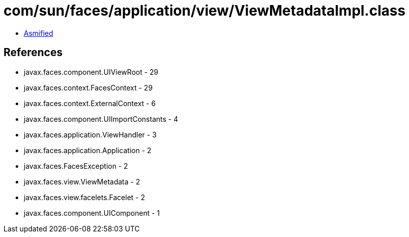 = com/sun/faces/application/view/ViewMetadataImpl.class

 - link:ViewMetadataImpl-asmified.java[Asmified]

== References

 - javax.faces.component.UIViewRoot - 29
 - javax.faces.context.FacesContext - 29
 - javax.faces.context.ExternalContext - 6
 - javax.faces.component.UIImportConstants - 4
 - javax.faces.application.ViewHandler - 3
 - javax.faces.application.Application - 2
 - javax.faces.FacesException - 2
 - javax.faces.view.ViewMetadata - 2
 - javax.faces.view.facelets.Facelet - 2
 - javax.faces.component.UIComponent - 1
